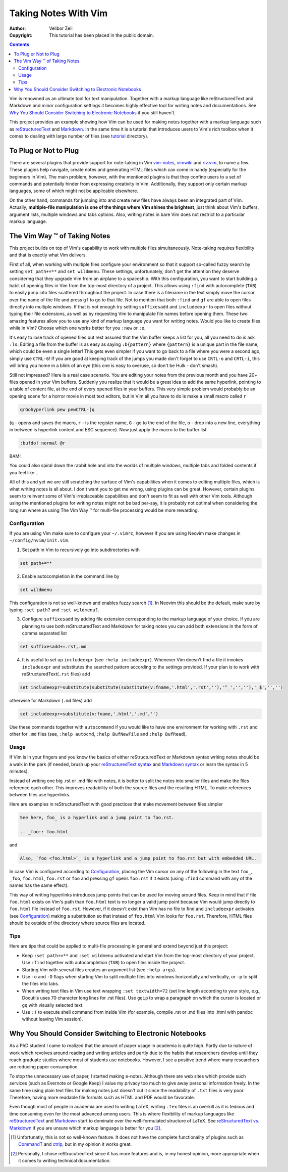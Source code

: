 =====================
Taking Notes With Vim
=====================

:Author: Velibor Zeli
:Copyright: This tutorial has been placed in the public domain.


.. contents::


Vim is renowned as an ultimate tool for text manipulation. Together with
a markup language like reStructuredText and Markdown and minor
configuration settings it becomes highly effective tool for writing
notes and documentations. See `Why You Should Consider Switching to
Electronic Notebooks`_ if you still haven't.

This project provides an example showing how Vim can be used for making
notes together with a markup language such as reStructuredText_ and
Markdown_. In the same time it is a tutorial that introduces users to
Vim's rich toolbox when it comes to dealing with large number of files
(see tutorial_ directory).

.. _reStructuredText: http://docutils.sourceforge.net/rst.html
.. _Markdown: https://daringfireball.net/projects/markdown/
.. _tutorial: ./tutorial/readme.rst


To Plug or Not to Plug
======================

There are several plugins that provide support for note-taking in Vim
vim-notes_, vimwiki_ and riv.vim_, to name a few. These plugins help
navigate, create notes and generating HTML files which can come in handy
(especially for the beginners in Vim). The main problem, however, with
the mentioned plugins is that they confine users to a set of commands
and potentially hinder from expressing creativity in Vim. Additionally,
they support only certain markup languages, some of which might not be
applicable elsewhere.

On the other hand, commands for jumping into and create new files have
always been an integrated part of Vim. Actually, **multiple-file
manipulation is one of the things where Vim shines the brightest**, just
think about Vim's buffers, argument lists, multiple windows and tabs
options. Also, writing notes in bare Vim does not restrict to a
particular markup language.

.. _vim-notes: https://github.com/xolox/vim-notes
.. _vimwiki: https://github.com/vimwiki/vimwiki
.. _riv.vim: https://github.com/gu-fan/riv.vim


The Vim Way |trademark| of Taking Notes
=======================================

This project builds on top of Vim's capability to work with multiple
files simultaneously. Note-taking requires flexibility and that is
exactly what Vim delivers.

First of all, when working with multiple files configure your
environment so that it support so-called fuzzy search by setting ``set
path+=**`` and ``set wildmenu``. These settings, unfortunately, don't
get the attention they deserve considering that they upgrade Vim from an
airplane to a spaceship. With this configuration, you want to start
building a habit of opening files in Vim from the top-most directory of
a project. This allows using ``:find`` with autocomplete (``TAB``) to
easily jump into files scattered throughout the project. In case there
is a filename in the text simply move the cursor over the name of the
file and press ``gf`` to go to that file. Not to mention that both
``:find`` and ``gf`` are able to open files directly into multiple
windows. If that is not enough try setting ``suffixesadd`` and
``includeexpr`` to open files without typing their file extensions, as
well as by requesting Vim to manipulate file names before opening them.
These two amazing features allow you to use any kind of markup language
you want for writing notes. Would you like to create files while in Vim?
Choose which one works better for you ``:new`` or ``:e``.

It's easy to lose track of opened files but rest assured that the Vim
buffer keeps a list for you, all you need to do is ask ``:ls``. Editing
a file from the buffer is as easy as saying ``:b{pattern}`` where
``{pattern}`` is a unique part in the file name, which could be even a
single letter! This gets even simpler if you want to go back to a file
where you were a second ago, simply use ``CTRL-6``! If you are good at
keeping track of the jumps you made don't forget to use ``CRTL-o`` and
``CRTL-i``, this will bring you home in a blink of an eye (this one is
easy to overuse, so don't be Hulk - don't smash).

Still not impressed? Here is a real case scenario. You are editing your
notes from the previous month and you have 20+ files opened in your Vim
buffers. Suddenly you realize that it would be a great idea to add the
same hyperlink, pointing to a table of content file, at the end of every
opened files in your buffers. This very simple problem would probably be
an opening scene for a horror movie in most text editors, but in Vim all
you have to do is make a small macro called ``r``

.. code:: vim

  qrGohyperlink pew pewCTRL-[q

(``q`` - opens and saves the macro, ``r`` - is the register name, ``G``
\- go to the end of the file, ``o`` - drop into a new line,
everything in between is hyperlink content and ESC sequence). Now just
apply the macro to the buffer list

.. code:: vim

  :bufdo! normal @r

BAM!

You could also spiral down the rabbit hole and into the worlds of
multiple windows, multiple tabs and folded contents if you feel like...

All of this and yet we are still scratching the surface of Vim's
capabilities when it comes to editing multiple files, which is what
writing notes is all about. I don't want you to get me wrong, using
plugins can be great. However, certain plugins seem to reinvent some of
Vim's irreplaceable capabilities and don't seem to fit as well with
other Vim tools. Although using the mentioned plugins for writing notes
might not be bad per-say, it is probably not optimal when considering
the long run where as using The Vim Way |trademark| for multi-file
processing would be more rewarding.

.. |trademark| unicode:: U+2122 .. TRADEMARK SYMBOL


Configuration
-------------

If you are using Vim make sure to configure your ``~/.vimrc``, however
if you are using Neovim make changes in ``~/config/nvim/init.vim``.

1. Set path in Vim to recursively go into subdirectories with

.. code:: vim

  set path+=**

2. Enable autocompletion in the command line by

.. code:: vim

  set wildmenu

This configuration is not so well-known and enables fuzzy search [1]_.
In Neovim this should be the default, make sure by typing ``:set path?``
and ``:set wildmenu?``.

3. Configure ``suffixesadd`` by adding file extension corresponding to
   the markup language of your choice. If you are planning to use both
   reStructuredText and Markdown for taking notes you can add both
   extensions in the form of comma separated list

.. code:: vim

  set suffixesadd+=.rst,.md

4. It is useful to set up ``includeexpr`` (see ``:help includeexpr``).
   Whenever Vim doesn't find a file it invokes ``includeexpr`` and
   substitutes the searched pattern according to the settings provided.
   If your plan is to work with reStructuredText(``.rst`` files) add

.. code:: vim

  set includeexpr=substitute(substitute(substitute(v:fname,'.html','.rst',''),'^_','',''),'_$','','')

otherwise for Markdown (``.md`` files) add

.. code:: vim

  set includeexpr=substitute(v:fname,'.html','.md','')

Use these commands together with ``autocommand`` if you would like to
have one environment for working with ``.rst`` and other for ``.md``
files (see, ``:help autocmd``, ``:help BufNewFile`` and ``:help
BufRead``).


Usage
-----

If Vim is in your fingers and you know the basics of either
reStructuredText or Markdown syntax writing notes should be a walk in
the park (if needed, brush up your `reStructuredText syntax`_ and
`Markdown syntax`_ or learn the syntax in 5 minutes).

.. _`reStructuredText syntax`: https://docutils.readthedocs.io/en/sphinx-docs/ref/rst/restructuredtext.html#quick-syntax-overview
.. _`Markdown syntax`: https://www.markdownguide.org/basic-syntax

Instead of writing one big .rst or .md file with notes, it is better to
split the notes into smaller files and make the files reference each
other. This improves readability of both the source files and the
resulting HTML. To make references between files use hyperlinks.

Here are examples in reStructuredText with good practices that make
movement between files simpler

.. code::

    See here, foo_ is a hyperlink and a jump point to foo.rst.

    .. _foo:: foo.html

and


.. code::

    Also, `foo <foo.html>`_ is a hyperlink and a jump point to foo.rst but with embedded URL.

In case Vim is configured according to Configuration_, placing the Vim
cursor on any of the following in the text ``foo_``, ``_foo``,
``foo.html``, ``foo.rst`` or ``foo`` and pressing ``gf`` opens
``foo.rst`` if it exists (using ``:find`` command with any of the names
has the same effect).

This way of writing hyperlinks introduces jump points that can be used
for moving around files. Keep in mind that if file ``foo.html`` exists
on Vim's path than ``foo.html`` text is no longer a valid jump point
because Vim would jump directly to ``foo.html`` file instead of
``foo.rst``. However, if it doesn't exist than Vim has no file to find
and ``includeexpr`` activates (see Configuration_) making a
substitution so that instead of ``foo.html`` Vim looks for ``foo.rst``.
Therefore, HTML files should be outside of the directory where source
files are located.


Tips
----

Here are tips that could be applied to multi-file processing in general
and extend beyond just this project:

* Keep ``:set path+=**`` and ``:set wildmenu`` activated and start Vim
  from the top-most directory of your project. Use ``:find`` together
  with autocompletion (``TAB``) to open files inside the project.

* Starting Vim with several files creates an argument list (see ``:help
  args``).

* Use ``-o`` and ``-O`` flags when starting Vim to split multiple files
  into windows horizontally and vertically, or ``-p`` to split the files
  into tabs.

* When writing text files in Vim use text wrapping ``:set textwidth=72``
  (set line length according to your style, e.g., Docutils uses 70
  character long lines for .rst files). Use ``gqip`` to wrap a paragraph
  on which the cursor is located or ``gq`` with visually selected text.

* Use ``:!`` to execute shell command from inside Vim (for example,
  compile .rst or .md files into .html with pandoc without leaving Vim
  session).


Why You Should Consider Switching to Electronic Notebooks
=========================================================

As a PhD student I came to realized that the amount of paper usage in
academia is quite high. Partly due to nature of work which revolves
around reading and writing articles and partly due to the habits that
researchers develop until they reach graduate studies where most of
students use notebooks. However, I see a positive trend where many
researchers are reducing paper consumption.

To stop the unnecessary use of paper, I started making e-notes. Although
there are web sites which provide such services (such as Evernote or
Google Keep) I value my privacy too much to give away personal
information freely. In the same time using plain text files for making
notes just doesn't cut it since the readability of ``.txt`` files is
very poor. Therefore, having more readable file formats such as HTML and
PDF would be favorable.

Even though most of people in academia are used to writing LaTeX,
writing ``.tex`` files is an overkill as it is tedious and time
consuming even for the most advanced among users. This is where
flexibility of markup languages like reStructuredText_ and Markdown_
start to dominate over the well-formulated structure of LaTeX. See
`reStructuredText vs. Markdown`_ if you are unsure which markup language
is better for you [2]_.


.. [1] Unfortunatly, this is not so well-known feature. It does not have the complete functionality of plugins such as CommandT_ and ctrlp_, but in my opinion it works great.

.. [2] Personally, I chose reStrucutredText since it has more features and is, in my honest opinion, more appropriate when it comes to writing technical documentation.

.. _`reStructuredText vs. Markdown`: https://eli.thegreenplace.net/2017/restructuredtext-vs-markdown-for-technical-documentation/
.. _CommandT: https://github.com/wincent/Command-T
.. _ctrlp: https://github.com/ctrlpvim/ctrlp.vim
